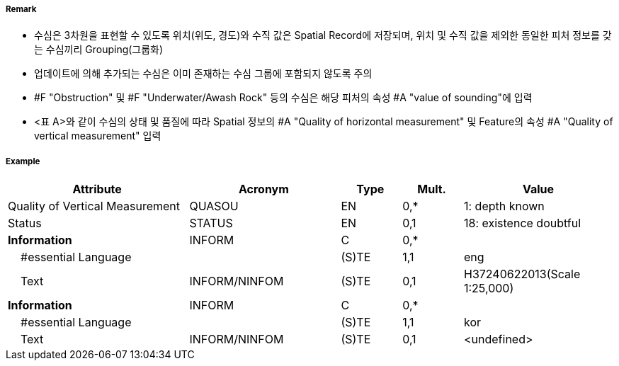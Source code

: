 // tag::Sounding[]
===== Remark
- 수심은 3차원을 표현할 수 있도록 위치(위도, 경도)와 수직 값은 Spatial Record에 저장되며, 위치 및 수직 값을 제외한 동일한 피처 정보를 갖는 수심끼리 Grouping(그룹화)
 - 업데이트에 의해 추가되는 수심은 이미 존재하는 수심 그룹에 포함되지 않도록 주의
 - #F "Obstruction" 및 #F "Underwater/Awash Rock" 등의 수심은 해당 피처의 속성 #A "value of sounding"에 입력
 - <표 A>와 같이 수심의 상태 및 품질에 따라 Spatial 정보의 #A "Quality of horizontal measurement" 및 Feature의 속성 #A "Quality of vertical measurement" 입력

////
[cols="15,10,10,15,15,10,20" options="header"]
|===
|수심| S-4 | INT1 | Spatial-Quality of horizontal measurement |Feature-Quality of
vertical measurement| Feature-Status | 비고
|실제위치|412.1|I10|-|1|-| 
|종이해도 여백상의 위치|412.2|I11,I12|-|1|-|ENC는 실제 위치에 존재
|신뢰도가 낮은값(정체 수심)|412.4|I14|4|4|-|
|간층 수심|413|I15|-|1|-|음의값
|의심스러운 수심|424.4|I2|-|3|18|Status=18
|보고되었으나 확인되지 않음|I3,I4|8|9||보고 날짜를 알 수 있다면 [Reported date]에 입력
|===
<표 A> Spatial 및 Feature 속성
////

===== Example
[cols="30,25,10,10,25", options="header"]
|===
|Attribute |Acronym |Type |Mult. |Value

|Quality of Vertical Measurement|QUASOU|EN|0,*| 1: depth known
|Status|STATUS|EN|0,1| 18: existence doubtful
|**Information**|INFORM|C|0,*| 
|    #essential Language||(S)TE|1,1| eng
|    Text|INFORM/NINFOM|(S)TE|0,1| H37240622013(Scale 1:25,000)
|**Information**|INFORM|C|0,*| 
|    #essential Language||(S)TE|1,1| kor
|    Text|INFORM/NINFOM|(S)TE|0,1| <undefined>
|===

// end::Sounding[]
